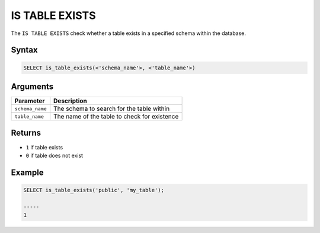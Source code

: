 .. _is_table_exists:

**************************
IS TABLE EXISTS
**************************

The ``IS TABLE EXISTS`` check whether a table exists in a specified schema within the database.

Syntax
==========

.. code-block:: postgres

   SELECT is_table_exists(<'schema_name'>, <'table_name'>)
   

Arguments
============

.. list-table:: 
   :widths: auto
   :header-rows: 1
   
   * - Parameter
     - Description
   * - ``schema_name``
     - The schema to search for the table within
   * - ``table_name``
     - The name of the table to check for existence

Returns
=======

* ``1`` if table exists
* ``0`` if table does not exist


Example
========

.. code-block:: psql

	SELECT is_table_exists('public', 'my_table');

	-----
	1

	
  

